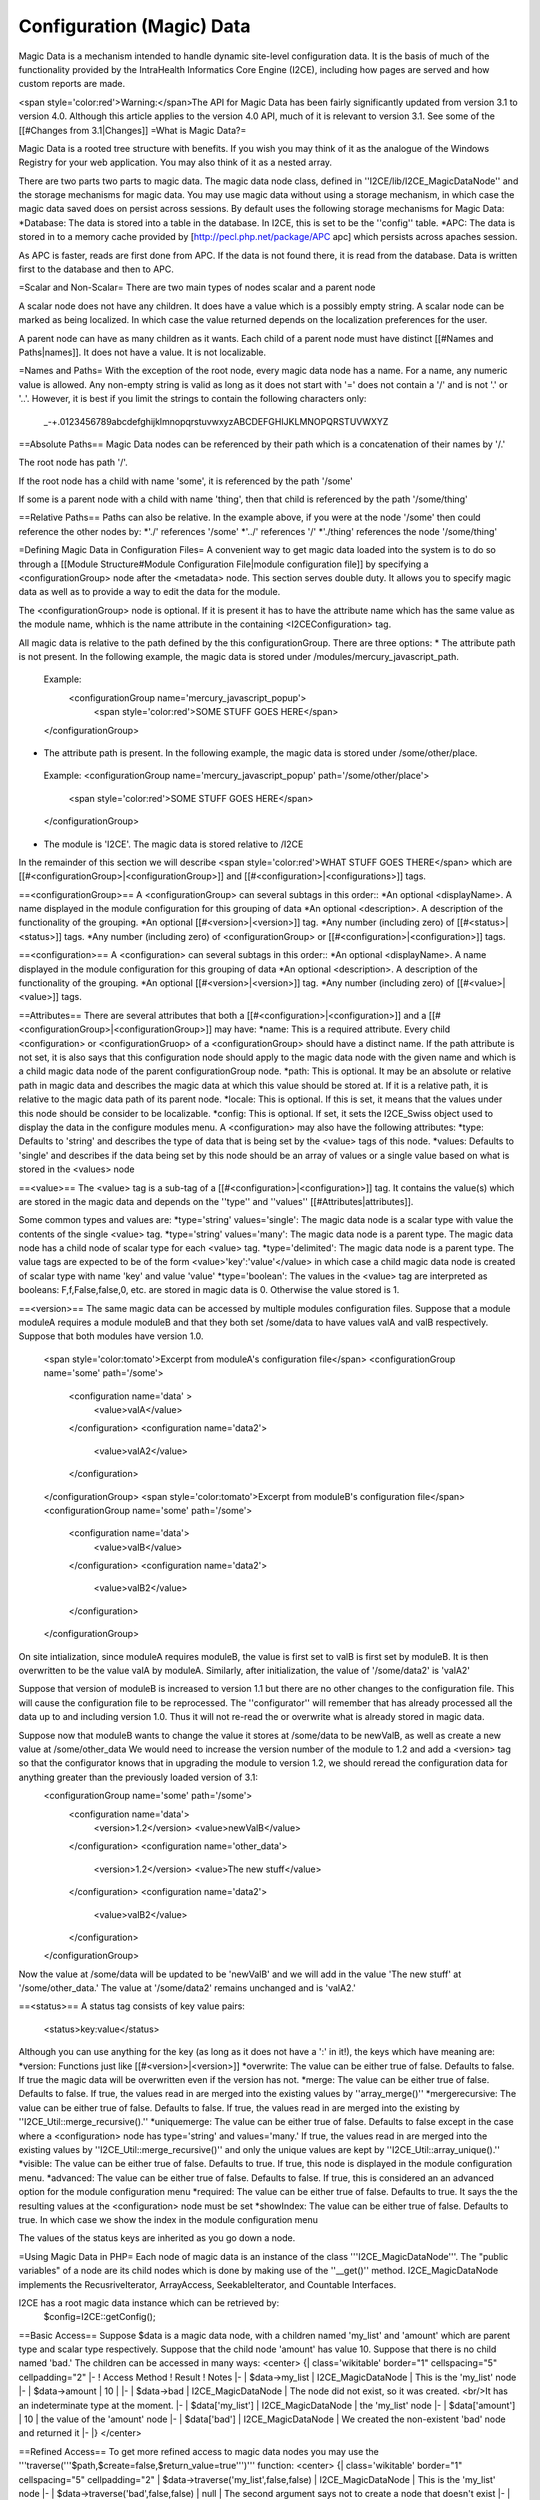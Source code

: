 Configuration (Magic) Data
==========================

Magic Data is a mechanism intended to handle dynamic site-level configuration data.  It is the basis of much of the functionality provided by the IntraHealth Informatics Core Engine (I2CE), including how pages are served and how custom reports are made.  

<span style='color:red'>Warning:</span>The API for Magic Data has been fairly significantly updated from version 3.1 to version 4.0.  Although this article applies to the version 4.0 API, much of it is relevant to version 3.1.  See some of the [[#Changes from 3.1|Changes]]
=What is Magic Data?=

Magic Data is a rooted tree structure with benefits.  If you wish you may think of it as the analogue of the Windows Registry for your web application.  You may also think of it as a nested array.

There are two parts two parts to magic data.  The magic data node class, defined in ''I2CE/lib/I2CE_MagicDataNode'' and the storage mechanisms for magic data.  You may use magic data without using a storage mechanism, in which case the magic data saved does on persist across sessions.  By default uses the following storage mechanisms for Magic Data:
*Database:  The data is stored into a table in the database.  In I2CE, this is set to be the ''config'' table.
*APC: The data is stored in to a memory cache provided by [http://pecl.php.net/package/APC apc] which persists across apaches session.

As APC is faster, reads are first done from APC. If the data is not found there, it is read from the database.  Data is written first to the database and then to APC.

=Scalar and Non-Scalar=
There are two main types of nodes scalar and a parent node  

A scalar node does not have any children. It does have a value which is a possibly empty string.  A scalar node can be marked as being localized.  In which case the value returned depends on the localization preferences for the user.

A parent node can have as many children as it wants.  Each child of a parent node must have distinct [[#Names and Paths|names]].  It does not have a value.  It is not localizable.

=Names and Paths=
With the exception of the root node, every magic data node has a name.  For a name, any numeric value is allowed.  Any non-empty string is valid as long as it does not start with '=' does not contain a '/' and is not '.' or '..'.  However, it is best if you limit the strings to contain the following characters only:
 _-+.0123456789abcdefghijklmnopqrstuvwxyzABCDEFGHIJKLMNOPQRSTUVWXYZ

==Absolute Paths==
Magic Data nodes can be referenced by their path which is a concatenation of their names by '/.'

The root node has path '/'.

If the root node has a child with name 'some', it is referenced by the path '/some'

If some is a parent node with a child with name 'thing', then that child is referenced by the path '/some/thing'

==Relative Paths==
Paths can also be relative.  In the example above, if you were at the node '/some' then could reference the other nodes by:
*'./' references '/some'
*'../' references '/'
*'./thing' references the node '/some/thing'

=Defining Magic Data in Configuration Files=
A convenient way to get magic data loaded into the system is to do so through a [[Module Structure#Module Configuration File|module configuration file]] by specifying a <configurationGroup> node after the <metadata> node.  This section serves double duty.  It allows you to specify magic data as well as to provide a way to edit the data for the module.

The <configurationGroup> node is optional. If it is present it has to have the attribute name which has the same value as the module name, whhich is the name attribute in the containing <I2CEConfiguration> tag.

All magic data is relative to the path defined by the this configurationGroup. There are three options:
* The attribute path is not present. In the following example, the magic data is stored under /modules/mercury_javascript_path. 
 Example:
  <configurationGroup name='mercury_javascript_popup'>
    <span style='color:red'>SOME STUFF GOES HERE</span>
 </configurationGroup>
* The attribute path is present. In the following example, the magic data is stored under /some/other/place. 
 Example:
 <configurationGroup name='mercury_javascript_popup' path='/some/other/place'>
   <span style='color:red'>SOME STUFF GOES HERE</span>
 </configurationGroup> 
* The module is 'I2CE'. The magic data is stored relative to /I2CE

In the remainder of this section we will describe <span style='color:red'>WHAT STUFF GOES THERE</span> which are [[#<configurationGroup>|<configurationGroup>]] and [[#<configuration>|<configurations>]] tags.

==<configurationGroup>==
A <configurationGroup> can several subtags in this order::
*An optional <displayName>. A name displayed in the module configuration for this grouping of data
*An optional <description>. A description of the functionality of the grouping.
*An optional [[#<version>|<version>]] tag.
*Any number (including zero) of [[#<status>|<status>]] tags.
*Any number (including zero) of <configurationGroup> or [[#<configuration>|<configuration>]] tags.

==<configuration>==
A <configuration> can several subtags in this order::
*An optional <displayName>. A name displayed in the module configuration for this grouping of data
*An optional <description>. A description of the functionality of the grouping.
*An optional [[#<version>|<version>]] tag.
*Any number (including zero) of [[#<value>|<value>]] tags.

==Attributes==
There are several attributes that both a [[#<configuration>|<configuration>]] and a [[#<configurationGroup>|<configurationGroup>]] may have:
*name: This is a required attribute.  Every child <configuration> or <configurationGruop> of a <configurationGroup> should have a distinct name.  If the path attribute is not set, it is also says that this configuration node should apply to the magic data node with the given name and which is a child magic data node of the parent configurationGroup node.
*path: This is optional. It may be an absolute or relative path in magic data and describes the magic data at which this value should be stored at.   If it is a relative path, it is relative to the magic data path of its parent node.
*locale: This is optional.  If this is set, it means that the values under this node should be consider to be localizable.
*config: This is optional.  If set, it sets the I2CE_Swiss object used to display the data in the configure modules menu.
A <configuration> may also have the following attributes:
*type: Defaults to 'string' and describes the type of data that is being set by the <value> tags of this node.
*values: Defaults to 'single' and describes if the data being set by this node should be an array of values or a single value based on what is stored in the <values> node

==<value>==
The <value> tag is a sub-tag of a [[#<configuration>|<configuration>]] tag.  It contains the value(s) which are stored in the magic data and depends on the ''type'' and ''values'' [[#Attributes|attributes]].

Some common types and values are:
*type='string' values='single':  The magic data node is a scalar type with value the contents of the single <value> tag.
*type='string' values='many':  The magic data node is a parent type.  The magic data node has a child node of scalar type for each <value> tag.
*type='delimited': The magic data node is a parent type.  The value tags are expected to be of the form <value>'key':'value'</value> in which case a child magic data node is created of scalar type with name 'key' and value 'value'
*type='boolean':  The values in the <value> tag are interpreted as booleans:  F,f,False,false,0, etc. are stored in magic data is 0.  Otherwise the value stored is 1.


==<version>==
The same magic data can be accessed by multiple modules configuration files.  Suppose that a module moduleA requires a module moduleB and that they both set /some/data to have values valA and valB respectively.  Suppose that both modules have version 1.0.
 <span style='color:tomato'>Excerpt from moduleA's configuration file</span>
 <configurationGroup name='some' path='/some'>
  <configuration name='data' >
    <value>valA</value>
  </configuration>
  <configuration name='data2'> 
    <value>valA2</value>
  </configuration>
 </configurationGroup>
 <span style='color:tomato'>Excerpt from moduleB's configuration file</span>
 <configurationGroup name='some' path='/some'>
  <configuration name='data'>
    <value>valB</value>
  </configuration>
  <configuration name='data2'> 
    <value>valB2</value>
  </configuration>
 </configurationGroup>


On site intialization, since moduleA requires moduleB, the value is first set to valB is first set by moduleB.  It is then overwritten to be the value valA by moduleA.   Similarly, after initialization, the value of '/some/data2' is 'valA2'

Suppose that version of moduleB is increased to version 1.1 but there are no other changes to the configuration file.  This will cause the configuration file to be reprocessed.  The ''configurator'' will remember that has already processed all the data up to and including version 1.0.  Thus it will not re-read the or overwrite what is already stored in magic data.

Suppose now that moduleB  wants to change the value it stores at /some/data to be newValB, as well as create a new value at /some/other_data  We would need to increase the version number of the module to 1.2 and add a <version> tag so that the configurator knows that in upgrading the module to version 1.2, we should reread the configuration data for anything greater than the previously loaded version of 3.1:
 <configurationGroup name='some' path='/some'>
  <configuration name='data'>
    <version>1.2</version>
    <value>newValB</value>
  </configuration>
  <configuration name='other_data'>
    <version>1.2</version>
    <value>The new stuff</value>
  </configuration>
  <configuration name='data2'> 
    <value>valB2</value>
  </configuration>
 </configurationGroup>
Now the value at /some/data will be updated to be 'newValB' and we will add in the value 'The new stuff' at '/some/other_data.'  The value at '/some/data2' remains unchanged and is 'valA2.'

==<status>==
A status tag consists of key value pairs:
 <status>key:value</status>
Although you can use anything for the key (as long as it does not have a ':' in it!), the keys which have meaning are:
*version: Functions just like [[#<version>|<version>]]
*overwrite: The value can be either true of false.  Defaults to false.  If true the magic data will be overwritten even if the version has not.
*merge:  The value can be either true of false.  Defaults to false. If true, the values read in are merged into the existing values by ''array_merge()''
*mergerecursive:  The value can be either true of false.  Defaults to false. If true, the values read in are merged into the existing by ''I2CE_Util::merge_recursive().''
*uniquemerge:  The value can be either true of false.  Defaults to false except in the case where a <configuration> node has type='string' and values='many.'  If true, the values read in are merged into the existing values by ''I2CE_Util::merge_recursive()'' and only the unique values are kept by ''I2CE_Util::array_unique().''
*visible: The value can be either true of false.  Defaults to true.  If true, this node is displayed in the module configuration menu.
*advanced:  The value can be either true of false.  Defaults to false.  If true, this is considered an an advanced option for the module configuration menu
*required: The value can be either true of false.  Defaults to true.  It says the the resulting values at the <configuration> node must be set
*showIndex: The value can be either true of false.  Defaults to true.  In which case we show the index in the module configuration menu


The values of the status keys are inherited as you go down a node.

=Using Magic Data in PHP=
Each node of magic data is an instance of the class '''I2CE_MagicDataNode'''.  The "public variables" of a node are its child nodes which is done by making use of the ''__get()'' method.  I2CE_MagicDataNode implements the RecusriveIterator, ArrayAccess, SeekableIterator, and Countable Interfaces.


I2CE has a root magic data instance which can be retrieved by:
 $config=I2CE::getConfig();
==Basic Access==
Suppose $data is a magic data node, with a children named 'my_list' and 'amount' which are parent type and scalar type respectively.  Suppose that the child node 'amount' has value 10.  Suppose that there is no child named 'bad.'  The children can be accessed in many ways:
<center>
{| class='wikitable' border="1" cellspacing="5" cellpadding="2"
|-
! Access Method
! Result
! Notes
|-
| $data->my_list
| I2CE_MagicDataNode
| This is the 'my_list' node
|-
| $data->amount
| 10
|
|-
| $data->bad
| I2CE_MagicDataNode
| The node did not exist, so it was created.  <br/>It has an indeterminate type at the moment.
|-
| $data['my_list']
| I2CE_MagicDataNode
| the 'my_list' node
|-
| $data['amount']
| 10 
| the value of the 'amount' node
|-
| $data['bad']
| I2CE_MagicDataNode
| We created the non-existent 'bad' node and returned it
|-
|}
</center>

==Refined Access==
To get more refined access to magic data nodes you may use the '''traverse('''$path,$create=false,$return_value=true''')''' function:
<center>
{| class='wikitable' border="1" cellspacing="5" cellpadding="2"
| $data->traverse('my_list',false,false)
| I2CE_MagicDataNode
| This is the 'my_list' node
|-
| $data->traverse('bad',false,false)
| null
| The second argument says not to create a node that doesn't exist
|-
| $data->traverse('amount',false,false)
| I2CE_MagicDataNode
| The is the 'amount' node
|-
| $data->traverse('my_list',false,true)
| I2CE_MagicDataNode
| This is the 'my_list' node
|-
| $data->traverse('amount',false,true)
| 10
| The value of the 'amount' node 
|-
| $data->traverse('bad',false,true)
| null
| The second argument says not to create a node that doesn't exist 
|-
| $data->traverse('my_list',true,true)
| I2CE_MagicDataNode
| This is the 'my_list' node
|-
| $data->traverse('amount',true,true)
| 10
| The value of the 'amount' node 
|-
| $data->traverse('bad',true,true)
| I2CE_MagicDataNode
| We created the non-existent 'bad' node and returned it
|}
</center>

If a node has scalar type, you can get its value by ''getValue()''.  If you call ''getAsArray()'' on it, it will also return its value.

If a node has parent or indeterminate type, calling ''getValue()'' returns the node itself.  If you call ''getAsArray()'' on it it will return a nested array.  The keys at each depth are the child node's names.   The values are either an array or a sting, depending on if that child is scalar or not.

==Checking Existence and Type==
You can use the following method to see if a Magic Data node, exists and what its type is:
*'''pathExists('''$path''')'''
*'''is_scalar('''$path=null''')'''
*'''is_parent('''$path=null''')'''
*'''is_indeterminate('''$path=null''')'''
*'''is_root('''$path=null''')'''
Here, we the path defaults to ''null'', the value that method is called on the node itself (this would be the same as calling it on $path='./').

You may do something like:
 function set_node_to_scalar($node) {
   if (!$node instanceof I2CE_MagicDataNode) {
     echo "Why are you giving me garbage data?\n";
     return false;
   } 
   if ($node->is_scalar()) {
     echo "This node is already a scalar.  It has a value " . $node->getValue(). "\nI don't need to do anything.\n";
     return true; 
   } else {
     echo "This node is a parent node.  Although it may or may not have children, I can't set it to be scalar.\n";
     return false;
   } else{
     //$node->is_indeterminate() will return true
     echo "This node is indeterminate. Setting it to be scalar\n";
     $node->set_scalar();
     return true;
   }
 }
Two other useful functions are
* '''getAsArray('''$path=null''')''' which return the node and all of its children (recursively) as an array
* '''setIfIsSet('''&$var,$path,$as_array=false''')''' which will check to see if $path exists.  If it does not, it returns false.  If it does, it returns true and calls either getValue() or getAsArray() on the node referred to by the path.

==Child Names and Iterators==
To get the names of the child nodes of a node, we use the '''getKeys()''' method.
Suppose that we magic data set up as follows:
<center>
{| class='wikitable' border="1" cellspacing="5" cellpadding="2"
|-
! Path
! Type
! Value
|-
| /
| parent
| <span style='color:red'>NONE</span>
|-
| /color
| scalar
| red
|-
| /modules
| parent
| <span style='color:red'>NONE</span>
|-
| /modules/modA
| parent
| <span style='color:red'>NONE</span>
|-
| /modules/modB
| parent
| <span style='color:red'>NONE</span>
|-
| /modules/modA/favorite_clay_animation
| scalar
| Mr. Bill
|}
</center>
You may also something similar as:
 echo "I like the color " . $config->color . "\n";
 $keys = $config->getKeys();
 foreach ($keys as $key) {
   if ($config->is_parent($key)) {
     echo "The node named $key under at " . $config->getPath(false) . " is a parent node.  It has children " . implode(',', $config->$key->getKeys()) . ".\n";
   } else if ($config->is_scalar($key)) {
    echo "The node named $key under at " . $config->getPath(false) . " is a scalar with value " . $config->$key ".\n";
   }
 }
which would result in:
 I like the color red.
 The node named modules under / is a parent node.  It has children modA,modB.
 The node named color under / is a scalar node with value red.


As a magic data node is an iterator, we can do things like:
 foreach ($config as $key=>$node) {
   if ($node instanceof I2CE_MagicDataNode) {
    echo "The node named $key under at " . $config->getPath(false) . " is a parent node.  It has children " . implode(',', $node->getKeys()) . ".\n";
   } else {
    echo "The node named $key under at " . $config->getPath(false) . " is a scalar with value " . $node .".\n";
   }
 }
which would result in:
 The node named modules under / is a parent node.  It has children modA,modB.
 The node named color under / is a scalar node with value red.
or:
 $modules = $config->modules;
 foreach ($modules as $module=>$data) {
   if ($data->is_scalar('favorite_clay_animation')) {
      echo "The module $module thinks " . $data->favorite_clay_animation . " is a super star!\n";
   }
 }
would result in:
  The module modA things Mr. Bill is a super star!

=Changes from 3.1=
*Removed the __ from method calls.
*Relaxed the rules for the names of Magic Data nodes.
*Implemented the various interfaces
*Added in support for localization of values

[[Category:Developer Resources]]
